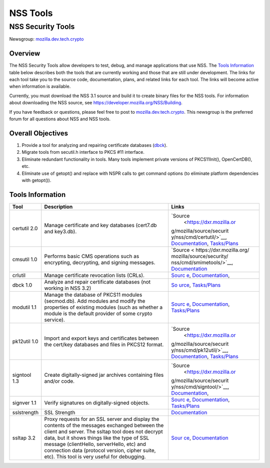 =========
NSS Tools
=========
.. _NSS_Security_Tools:

NSS Security Tools
------------------

Newsgroup:
`mozilla.dev.tech.crypto <news://news.mozilla.org/mozilla.dev.tech.crypto>`__

.. _Overview:

Overview
~~~~~~~~

The NSS Security Tools allow developers to test, debug, and manage
applications that use NSS. The `Tools Information <#tools>`__ table
below describes both the tools that are currently working and those that
are still under development. The links for each tool take you to the
source code, documentation, plans, and related links for each tool. The
links will become active when information is available.

Currently, you must download the NSS 3.1 source and build it to create
binary files for the NSS tools. For information about downloading the
NSS source, see
`https://developer.mozilla.org/NSS/Building </NSS/Building>`__.

If you have feedback or questions, please feel free to post to
`mozilla.dev.tech.crypto <news://news.mozilla.org/mozilla.dev.tech.crypto>`__.
This newsgroup is the preferred forum for all questions about NSS and
NSS tools.

.. _Overall_Objectives:

Overall Objectives
~~~~~~~~~~~~~~~~~~

#. Provide a tool for analyzing and repairing certificate databases
   (`dbck <#dbck>`__).
#. Migrate tools from secutil.h interface to PKCS #11 interface.
#. Eliminate redundant functionality in tools. Many tools implement
   private versions of PKCS11Init(), OpenCertDB(), etc.
#. Eliminate use of getopt() and replace with NSPR calls to get command
   options (to eliminate platform dependencies with getopt()).

.. _Tools_Information:

Tools Information
~~~~~~~~~~~~~~~~~

+--------------+--------------------------+--------------------------+
| **Tool**     | **Description**          | **Links**                |
+--------------+--------------------------+--------------------------+
| certutil 2.0 | Manage certificate and   | `Source                  |
|              | key databases (cert7.db  |  <https://dxr.mozilla.or |
|              | and key3.db).            | g/mozilla/source/securit |
|              |                          | y/nss/cmd/certutil/>`__, |
|              |                          | `Documentation <tools    |
|              |                          | /NSS_Tools_certutil>`__, |
|              |                          | `Tasks/Plans <tools/NSS_ |
|              |                          | Tools_certutil-tasks>`__ |
+--------------+--------------------------+--------------------------+
| cmsutil 1.0  | Performs basic CMS       | `Source <                |
|              | operations such as       | https://dxr.mozilla.org/ |
|              | encrypting, decrypting,  | mozilla/source/security/ |
|              | and signing messages.    | nss/cmd/smimetools/>`__, |
|              |                          | `Documentation <too      |
|              |                          | ls/NSS_Tools_cmsutil>`__ |
+--------------+--------------------------+--------------------------+
| crlutil      | Manage certificate       | `Sourc                   |
|              | revocation lists (CRLs). | e <https://dxr.mozilla.o |
|              |                          | rg/mozilla/source/securi |
|              |                          | ty/nss/cmd/crlutil/>`__, |
|              |                          | `Documentation <tool     |
|              |                          | s/NSS_Tools_crlutil>`__, |
+--------------+--------------------------+--------------------------+
| dbck 1.0     | Analyze and repair       | `So                      |
|              | certificate databases    | urce <https://dxr.mozill |
|              | (not working in NSS 3.2) | a.org/mozilla/source/sec |
|              |                          | urity/nss/cmd/dbck/>`__, |
|              |                          | `Tasks/Plans <tools/     |
|              |                          | NSS_Tools_dbck-tasks>`__ |
+--------------+--------------------------+--------------------------+
| modutil 1.1  | Manage the database of   | `Sourc                   |
|              | PKCS11 modules           | e <https://dxr.mozilla.o |
|              | (secmod.db). Add modules | rg/mozilla/source/securi |
|              | and modify the           | ty/nss/cmd/modutil/>`__, |
|              | properties of existing   | `Documentation <tool     |
|              | modules (such as whether | s/NSS_Tools_modutil>`__, |
|              | a module is the default  | `Tasks/Plans <tools/NSS  |
|              | provider of some crypto  | _Tools_modutil-tasks>`__ |
|              | service).                |                          |
+--------------+--------------------------+--------------------------+
| pk12util 1.0 | Import and export keys   | `Source                  |
|              | and certificates between |  <https://dxr.mozilla.or |
|              | the cert/key databases   | g/mozilla/source/securit |
|              | and files in PKCS12      | y/nss/cmd/pk12util/>`__, |
|              | format.                  | `Documentation <tools    |
|              |                          | /NSS_Tools_pk12util>`__, |
|              |                          | `Tasks/Plans <tools/NSS_ |
|              |                          | Tools_pk12util-tasks>`__ |
+--------------+--------------------------+--------------------------+
| signtool 1.3 | Create digitally-signed  | `Source                  |
|              | jar archives containing  |  <https://dxr.mozilla.or |
|              | files and/or code.       | g/mozilla/source/securit |
|              |                          | y/nss/cmd/signtool/>`__, |
|              |                          | `Documentation <https:// |
|              |                          | docs.oracle.com/javase/8 |
|              |                          | /docs/technotes/guides/s |
|              |                          | ecurity/SecurityToolsSum |
|              |                          | mary.html#jarsigner>`__, |
+--------------+--------------------------+--------------------------+
| signver 1.1  | Verify signatures on     | `Sourc                   |
|              | digitally-signed         | e <https://dxr.mozilla.o |
|              | objects.                 | rg/mozilla/source/securi |
|              |                          | ty/nss/cmd/signver/>`__, |
|              |                          | `Documentation           |
|              |                          | <https://docs.oracle.com |
|              |                          | /javase/tutorial/deploym |
|              |                          | ent/jar/verify.html>`__, |
|              |                          | `Tasks/Plans <tools/NSS  |
|              |                          | _Tools_signver-tasks>`__ |
+--------------+--------------------------+--------------------------+
| sslstrength  | SSL Strength             | `Documentation <tools/N  |
|              |                          | SS_Tools_sslstrength>`__ |
+--------------+--------------------------+--------------------------+
| ssltap 3.2   | Proxy requests for an    | `Sour                    |
|              | SSL server and display   | ce <https://dxr.mozilla. |
|              | the contents of the      | org/mozilla/source/secur |
|              | messages exchanged       | ity/nss/cmd/ssltap/>`__, |
|              | between the client and   | `Documentation <to       |
|              | server. The ssltap tool  | ols/NSS_Tools_ssltap>`__ |
|              | does not decrypt data,   |                          |
|              | but it shows things like |                          |
|              | the type of SSL message  |                          |
|              | (clientHello,            |                          |
|              | serverHello, etc) and    |                          |
|              | connection data          |                          |
|              | (protocol version,       |                          |
|              | cipher suite, etc). This |                          |
|              | tool is very useful for  |                          |
|              | debugging.               |                          |
+--------------+--------------------------+--------------------------+